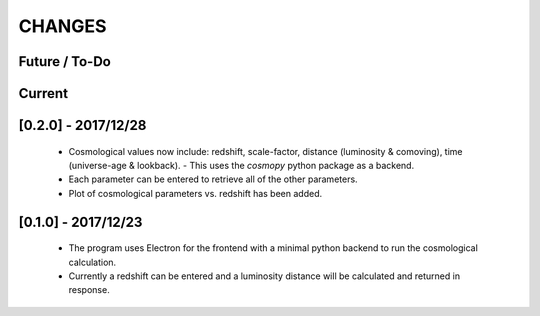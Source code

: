 CHANGES
=======

Future / To-Do
--------------


Current
-------


[0.2.0] - 2017/12/28
--------------------
    -   Cosmological values now include: redshift, scale-factor, distance (luminosity & comoving), time (universe-age & lookback).
        -   This uses the `cosmopy` python package as a backend.
    -   Each parameter can be entered to retrieve all of the other parameters.
    -   Plot of cosmological parameters vs. redshift has been added.


[0.1.0] - 2017/12/23
--------------------
    -   The program uses Electron for the frontend with a minimal python backend to run the cosmological calculation.
    -   Currently a redshift can be entered and a luminosity distance will be calculated and returned in response.
